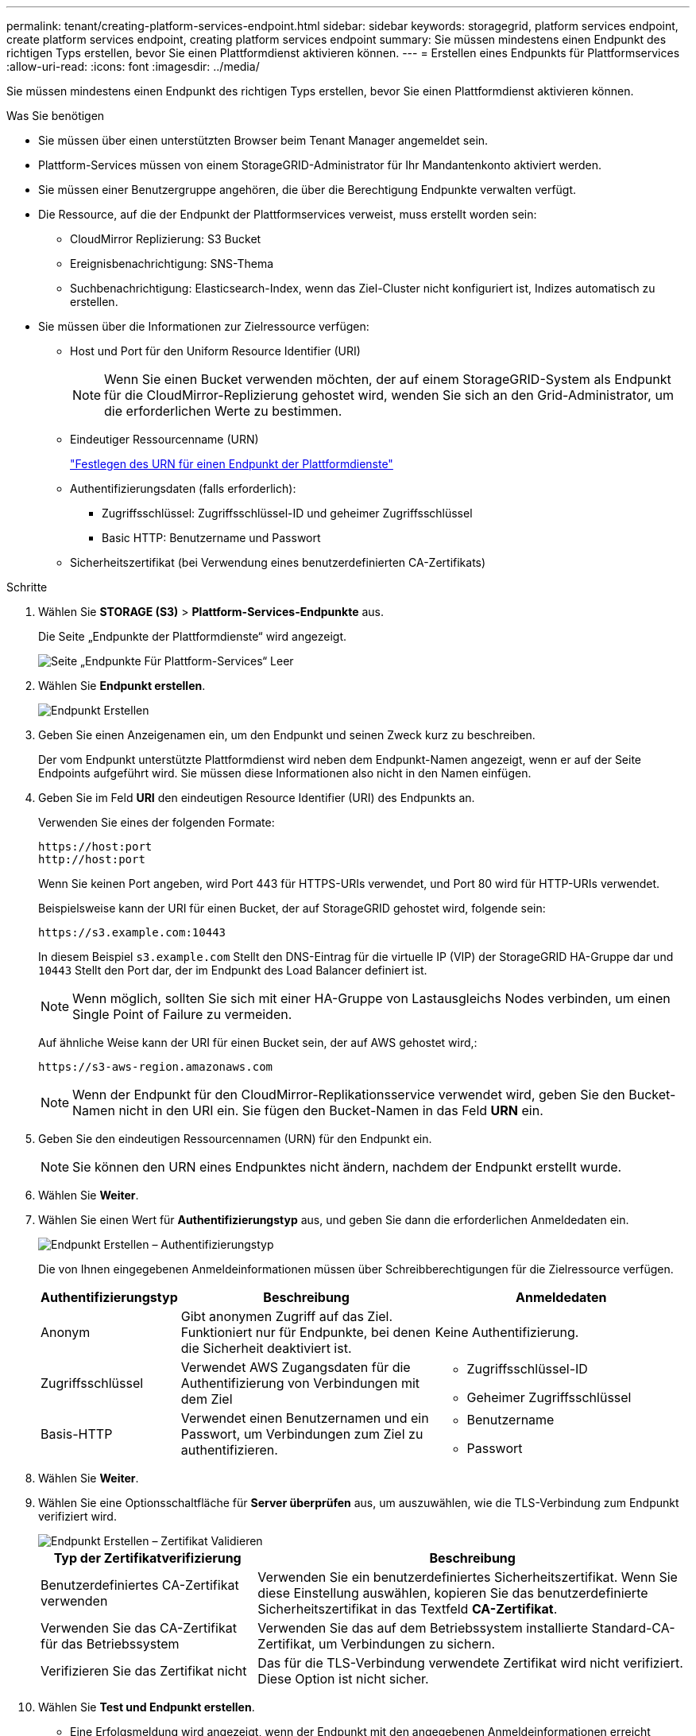 ---
permalink: tenant/creating-platform-services-endpoint.html 
sidebar: sidebar 
keywords: storagegrid, platform services endpoint, create platform services endpoint, creating platform services endpoint 
summary: Sie müssen mindestens einen Endpunkt des richtigen Typs erstellen, bevor Sie einen Plattformdienst aktivieren können. 
---
= Erstellen eines Endpunkts für Plattformservices
:allow-uri-read: 
:icons: font
:imagesdir: ../media/


[role="lead"]
Sie müssen mindestens einen Endpunkt des richtigen Typs erstellen, bevor Sie einen Plattformdienst aktivieren können.

.Was Sie benötigen
* Sie müssen über einen unterstützten Browser beim Tenant Manager angemeldet sein.
* Plattform-Services müssen von einem StorageGRID-Administrator für Ihr Mandantenkonto aktiviert werden.
* Sie müssen einer Benutzergruppe angehören, die über die Berechtigung Endpunkte verwalten verfügt.
* Die Ressource, auf die der Endpunkt der Plattformservices verweist, muss erstellt worden sein:
+
** CloudMirror Replizierung: S3 Bucket
** Ereignisbenachrichtigung: SNS-Thema
** Suchbenachrichtigung: Elasticsearch-Index, wenn das Ziel-Cluster nicht konfiguriert ist, Indizes automatisch zu erstellen.


* Sie müssen über die Informationen zur Zielressource verfügen:
+
** Host und Port für den Uniform Resource Identifier (URI)
+

NOTE: Wenn Sie einen Bucket verwenden möchten, der auf einem StorageGRID-System als Endpunkt für die CloudMirror-Replizierung gehostet wird, wenden Sie sich an den Grid-Administrator, um die erforderlichen Werte zu bestimmen.

** Eindeutiger Ressourcenname (URN)
+
link:specifying-urn-for-platform-services-endpoint.html["Festlegen des URN für einen Endpunkt der Plattformdienste"]

** Authentifizierungsdaten (falls erforderlich):
+
*** Zugriffsschlüssel: Zugriffsschlüssel-ID und geheimer Zugriffsschlüssel
*** Basic HTTP: Benutzername und Passwort


** Sicherheitszertifikat (bei Verwendung eines benutzerdefinierten CA-Zertifikats)




.Schritte
. Wählen Sie *STORAGE (S3)* > *Plattform-Services-Endpunkte* aus.
+
Die Seite „Endpunkte der Plattformdienste“ wird angezeigt.

+
image::../media/endpoints_page_blank.png[Seite „Endpunkte Für Plattform-Services“ Leer]

. Wählen Sie *Endpunkt erstellen*.
+
image::../media/endpoint_create.png[Endpunkt Erstellen]

. Geben Sie einen Anzeigenamen ein, um den Endpunkt und seinen Zweck kurz zu beschreiben.
+
Der vom Endpunkt unterstützte Plattformdienst wird neben dem Endpunkt-Namen angezeigt, wenn er auf der Seite Endpoints aufgeführt wird. Sie müssen diese Informationen also nicht in den Namen einfügen.

. Geben Sie im Feld *URI* den eindeutigen Resource Identifier (URI) des Endpunkts an.
+
Verwenden Sie eines der folgenden Formate:

+
[listing]
----
https://host:port
http://host:port
----
+
Wenn Sie keinen Port angeben, wird Port 443 für HTTPS-URIs verwendet, und Port 80 wird für HTTP-URIs verwendet.

+
Beispielsweise kann der URI für einen Bucket, der auf StorageGRID gehostet wird, folgende sein:

+
[listing]
----
https://s3.example.com:10443
----
+
In diesem Beispiel `s3.example.com` Stellt den DNS-Eintrag für die virtuelle IP (VIP) der StorageGRID HA-Gruppe dar und `10443` Stellt den Port dar, der im Endpunkt des Load Balancer definiert ist.

+

NOTE: Wenn möglich, sollten Sie sich mit einer HA-Gruppe von Lastausgleichs Nodes verbinden, um einen Single Point of Failure zu vermeiden.

+
Auf ähnliche Weise kann der URI für einen Bucket sein, der auf AWS gehostet wird,:

+
[listing]
----
https://s3-aws-region.amazonaws.com
----
+

NOTE: Wenn der Endpunkt für den CloudMirror-Replikationsservice verwendet wird, geben Sie den Bucket-Namen nicht in den URI ein. Sie fügen den Bucket-Namen in das Feld *URN* ein.

. Geben Sie den eindeutigen Ressourcennamen (URN) für den Endpunkt ein.
+

NOTE: Sie können den URN eines Endpunktes nicht ändern, nachdem der Endpunkt erstellt wurde.

. Wählen Sie *Weiter*.
. Wählen Sie einen Wert für *Authentifizierungstyp* aus, und geben Sie dann die erforderlichen Anmeldedaten ein.
+
image::../media/endpoint_create_authentication_type.png[Endpunkt Erstellen – Authentifizierungstyp]

+
Die von Ihnen eingegebenen Anmeldeinformationen müssen über Schreibberechtigungen für die Zielressource verfügen.

+
[cols="1a,2a,2a"]
|===
| Authentifizierungstyp | Beschreibung | Anmeldedaten 


 a| 
Anonym
 a| 
Gibt anonymen Zugriff auf das Ziel. Funktioniert nur für Endpunkte, bei denen die Sicherheit deaktiviert ist.
 a| 
Keine Authentifizierung.



 a| 
Zugriffsschlüssel
 a| 
Verwendet AWS Zugangsdaten für die Authentifizierung von Verbindungen mit dem Ziel
 a| 
** Zugriffsschlüssel-ID
** Geheimer Zugriffsschlüssel




 a| 
Basis-HTTP
 a| 
Verwendet einen Benutzernamen und ein Passwort, um Verbindungen zum Ziel zu authentifizieren.
 a| 
** Benutzername
** Passwort


|===
. Wählen Sie *Weiter*.
. Wählen Sie eine Optionsschaltfläche für *Server überprüfen* aus, um auszuwählen, wie die TLS-Verbindung zum Endpunkt verifiziert wird.
+
image::../media/endpoint_create_verify_server.png[Endpunkt Erstellen – Zertifikat Validieren]

+
[cols="1a,2a"]
|===
| Typ der Zertifikatverifizierung | Beschreibung 


 a| 
Benutzerdefiniertes CA-Zertifikat verwenden
 a| 
Verwenden Sie ein benutzerdefiniertes Sicherheitszertifikat. Wenn Sie diese Einstellung auswählen, kopieren Sie das benutzerdefinierte Sicherheitszertifikat in das Textfeld *CA-Zertifikat*.



 a| 
Verwenden Sie das CA-Zertifikat für das Betriebssystem
 a| 
Verwenden Sie das auf dem Betriebssystem installierte Standard-CA-Zertifikat, um Verbindungen zu sichern.



 a| 
Verifizieren Sie das Zertifikat nicht
 a| 
Das für die TLS-Verbindung verwendete Zertifikat wird nicht verifiziert. Diese Option ist nicht sicher.

|===
. Wählen Sie *Test und Endpunkt erstellen*.
+
** Eine Erfolgsmeldung wird angezeigt, wenn der Endpunkt mit den angegebenen Anmeldeinformationen erreicht werden kann. Die Verbindung zum Endpunkt wird von einem Node an jedem Standort validiert.
** Wenn die Endpoint-Validierung fehlschlägt, wird eine Fehlermeldung angezeigt. Wenn Sie den Endpunkt ändern müssen, um den Fehler zu beheben, wählen Sie *Zurück zu Endpunktdetails* und aktualisieren Sie die Informationen. Wählen Sie anschließend *Test und Endpunkt erstellen* aus.
+

NOTE: Die Endpoint-Erstellung schlägt fehl, wenn Plattformdienste für Ihr Mandantenkonto nicht aktiviert sind. Wenden Sie sich an den StorageGRID-Administrator.





Nachdem Sie einen Endpunkt konfiguriert haben, können Sie mit seinem URN einen Plattformdienst konfigurieren.

.Verwandte Informationen
link:specifying-urn-for-platform-services-endpoint.html["Festlegen des URN für einen Endpunkt der Plattformdienste"]

link:configuring-cloudmirror-replication.html["CloudMirror-Replizierung wird konfiguriert"]

link:configuring-event-notifications.html["Ereignisbenachrichtigungen werden konfiguriert"]

link:configuring-search-integration-service.html["Konfigurieren des Suchintegrationsservice"]
